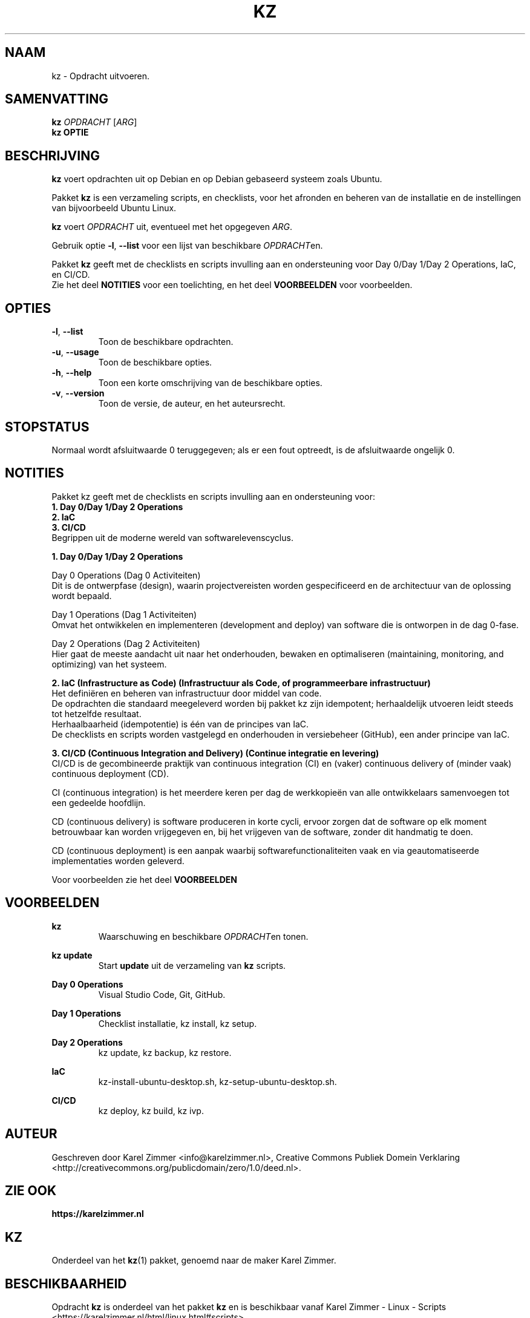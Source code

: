 .\"############################################################################
.\"# Man-pagina voor kz.
.\"#
.\"# Geschreven door Karel Zimmer <info@karelzimmer.nl>, CC Publiek Domein
.\"# Verklaring <http://creativecommons.org/publicdomain/zero/1.0/deed.nl>.
.\"############################################################################
.\"
.TH KZ 1 "" "kz 365" "kz"
.\"
.\"
.SH NAAM
kz \- Opdracht uitvoeren.
.\"
.\"
.SH SAMENVATTING
.B kz \fIOPDRACHT\fR [\fIARG\fR]
.br
.B kz \fBOPTIE\fR
.\"
.\"
.SH BESCHRIJVING
\fBkz\fR voert opdrachten uit op Debian en op Debian gebaseerd systeem zoals
Ubuntu.
.sp
Pakket \fBkz\fR is een verzameling scripts, en checklists, voor het afronden en
beheren van de installatie en de instellingen van bijvoorbeeld Ubuntu Linux.
.sp
\fBkz\fR voert \fIOPDRACHT\fR uit, eventueel met het opgegeven \fIARG\fR.
.sp
Gebruik optie \fB-l\fR, \fB--list\fR voor een lijst van beschikbare
\fIOPDRACHT\fRen.
.sp
Pakket \fBkz\fR geeft met de checklists en scripts invulling aan en
ondersteuning voor Day 0/Day 1/Day 2 Operations, IaC, en CI/CD.
.br
Zie het deel \fBNOTITIES\fR voor een toelichting, en het deel \fBVOORBEELDEN\fR
voor voorbeelden.
.
.\"
.\"
.SH OPTIES
.TP
\fB-l\fR, \fB--list\fR
Toon de beschikbare opdrachten.
.TP
\fB-u\fR, \fB--usage\fR
Toon de beschikbare opties.
.TP
\fB-h\fR, \fB--help\fR
Toon een korte omschrijving van de beschikbare opties.
.TP
\fB-v\fR, \fB--version\fR
Toon de versie, de auteur, en het auteursrecht.
.\"
.\"
.SH STOPSTATUS
Normaal wordt afsluitwaarde 0 teruggegeven; als er een fout optreedt, is de
afsluitwaarde ongelijk 0.
.\"
.\"
.SH NOTITIES
.sp
Pakket kz geeft met de checklists en scripts invulling aan en ondersteuning
voor:
.br
\fB1. Day 0/Day 1/Day 2 Operations\fR
.br
\fB2. IaC\fR
.br
\fB3. CI/CD\fR
.br
Begrippen uit de moderne wereld van softwarelevenscyclus.
.sp
\fB1. Day 0/Day 1/Day 2 Operations\fR
.sp
Day 0 Operations (Dag 0 Activiteiten)
.br
Dit is de ontwerpfase (design), waarin projectvereisten worden gespecificeerd
en de architectuur van de oplossing wordt bepaald.
.sp
Day 1 Operations (Dag 1 Activiteiten)
.br
Omvat het ontwikkelen en implementeren (development and deploy) van software
die is ontworpen in de dag 0-fase.
.sp
Day 2 Operations (Dag 2 Activiteiten)
.br
Hier gaat de meeste aandacht uit naar het onderhouden, bewaken en optimaliseren
(maintaining, monitoring, and optimizing) van het systeem.
.sp
\fB2. IaC (Infrastructure as Code) (Infrastructuur als Code, of programmeerbare
infrastructuur)\fR
.br
Het definiëren en beheren van infrastructuur door middel van code.
.br
De opdrachten die standaard meegeleverd worden bij pakket kz zijn
idempotent; herhaaldelijk utvoeren leidt steeds tot hetzelfde resultaat.
.br
Herhaalbaarheid (idempotentie) is één van de principes van IaC.
.br
De checklists en scripts worden vastgelegd en onderhouden in versiebeheer
(GitHub), een ander principe van IaC.
.sp
\fB3. CI/CD (Continuous Integration and Delivery) (Continue integratie en
levering)\fR
.br
CI/CD is de gecombineerde praktijk van continuous integration (CI) en (vaker)
continuous delivery of (minder vaak) continuous deployment (CD).
.sp
CI (continuous integration) is het meerdere keren per dag de werkkopieën van
alle ontwikkelaars samenvoegen tot een gedeelde hoofdlijn.
.sp
CD (continuous delivery) is software produceren in korte cycli, ervoor zorgen
dat de software op elk moment betrouwbaar kan worden vrijgegeven en, bij het
vrijgeven van de software, zonder dit handmatig te doen.
.sp
CD (continuous deployment) is een aanpak waarbij softwarefunctionaliteiten vaak
en via geautomatiseerde implementaties worden geleverd.
.sp
Voor voorbeelden zie het deel \fBVOORBEELDEN\fR
.\"
.\"
.SH VOORBEELDEN
\fBkz\fR
.RS
Waarschuwing en beschikbare \fIOPDRACHT\fRen tonen.
.RE
.sp
\fBkz update\fR
.RS
Start \fBupdate\fR uit de verzameling van \fBkz\fR scripts.
.RE
.sp
\fBDay 0 Operations\fR
.RS
Visual Studio Code, Git, GitHub.
.RE
.sp
\fBDay 1 Operations\fR
.RS
Checklist installatie, kz install, kz setup.
.RE
.sp
\fBDay 2 Operations\fR
.RS
kz update, kz backup, kz restore.
.RE
.sp
\fBIaC\fR
.RS
kz-install-ubuntu-desktop.sh, kz-setup-ubuntu-desktop.sh.
.RE
.sp
\fBCI/CD\fR
.RS
kz deploy, kz build, kz ivp.
.RE
.\"
.\"
.SH AUTEUR
Geschreven door Karel Zimmer <info@karelzimmer.nl>, Creative Commons Publiek
Domein Verklaring <http://creativecommons.org/publicdomain/zero/1.0/deed.nl>.
.\"
.\"
.SH ZIE OOK
\fBhttps://karelzimmer.nl\fR
.\"
.\"
.SH KZ
Onderdeel van het \fBkz\fR(1) pakket, genoemd naar de maker Karel Zimmer.
.\"
.\"
.SH BESCHIKBAARHEID
Opdracht \fBkz\fR is onderdeel van het pakket \fBkz\fR en is
beschikbaar vanaf Karel Zimmer - Linux - Scripts
<https://karelzimmer.nl/html/linux.html#scripts>.
